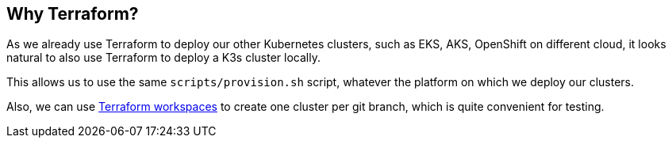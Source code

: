 == Why Terraform?

As we already use Terraform to deploy our other Kubernetes clusters,
such as EKS, AKS, OpenShift on different cloud, it looks natural to also
use Terraform to deploy a K3s cluster locally.

This allows us to use the same `scripts/provision.sh` script, whatever
the platform on which we deploy our clusters.

Also, we can use
https://www.terraform.io/docs/state/workspaces.html[Terraform
workspaces] to create one cluster per git branch, which is quite
convenient for testing.